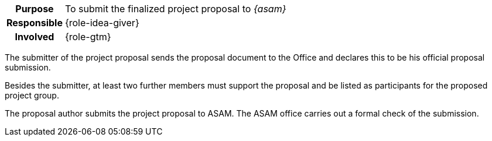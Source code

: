 // tag::long[]
// tag::table[]
[cols="1h,20"]
|===
|Purpose
|To submit the finalized project proposal to __{asam}__

|Responsible
|{role-idea-giver}

|Involved
|{role-gtm}
|===
// end::table[]

The submitter of the project proposal sends the proposal document to the Office and declares this to be his official proposal submission.

Besides the submitter, at least two further members must support the proposal and be listed as participants for the proposed project group.
//end::long[]

//tag::short[]
The proposal author submits the project proposal to ASAM.
The ASAM office carries out a formal check of the submission.
//end::short[]